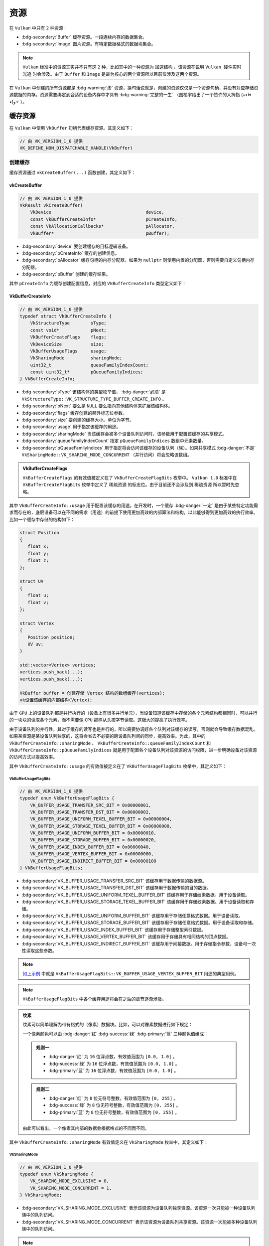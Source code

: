 资源
=========

.. dropdown:: 更新记录
   :color: muted
   :icon: history

   * 2024/1/2 增加该文档
   * 2024/3/27 更新该文档
   * 2024/3/27 增加 ``缓存资源`` 章节。
   * 2024/3/27 增加 ``创建缓存`` 章节。
   * 2024/3/28 增加 ``vkCreateBuffer`` 章节。
   * 2024/3/28 增加 ``VkBufferCreateInfo`` 章节。
   * 2024/3/28 增加 ``VkBufferUsageFlagBits`` 章节。
   * 2024/3/29 更新 ``VkBufferUsageFlagBits`` 章节。
   * 2024/3/29 ``创建缓存`` 章节下增加 ``示例`` 章节。
   * 2024/3/29 增加 ``VkSharingMode`` 章节。
   * 2024/3/29 增加 ``销毁缓存`` 章节。
   * 2024/3/29 ``销毁缓存`` 章节下增加 ``示例`` 章节。
   * 2024/3/29 增加 ``图片资源`` 章节。
   * 2024/3/31 更新 ``图片资源`` 章节。
   * 2024/3/31 增加 ``创建图片`` 章节。
   * 2024/3/31 增加 ``vkCreateImage`` 章节。
   * 2024/3/31 增加 ``VkImageCreateInfo`` 章节。
   * 2024/3/31 增加 ``VkImageType`` 章节。
   * 2024/3/31 增加 ``VkExtent3D`` 章节。
   * 2024/4/2 增加 ``VkFormat`` 章节。
   * 2024/4/2 增加 ``格式布局`` 章节。
   * 2024/4/2 增加 ``数据类型`` 章节。
   * 2024/4/6 更新 ``格式布局`` 章节。
   * 2024/4/6 增加 ``VkSampleCountFlagBits`` 章节。
   * 2024/4/6 增加 ``图片资源逻辑模型`` 章节。
   * 2024/4/6 增加 ``VkImageTiling`` 章节。
   * 2024/4/9 更新 ``图片资源逻辑模型`` 章节。
   * 2024/4/10 增加 ``VkImageUsageFlagBits`` 章节。
   * 2024/4/13 增加 ``多级渐远`` 章节。
   * 2024/4/14 更新 ``多级渐远`` 章节。
   * 2024/4/14 更新 ``VkExtent3D`` 章节。
   * 2024/4/14 更新 ``VkImageCreateInfo`` 章节。
   * 2024/4/14 更新 ``VkImageUsageFlagBits`` 章节。
   * 2024/4/14 增加 ``格式属性`` 章节。
   * 2024/4/14 更新 ``VkImageTiling`` 章节。
   * 2024/4/14 增加 ``vkGetPhysicalDeviceFormatProperties`` 章节。

在 ``Vulkan`` 中只有 ``2`` 种资源 :

* :bdg-secondary:`Buffer` 缓存资源。一段连续内存的数据集合。
* :bdg-secondary:`Image` 图片资源。有特定数据格式的数据块集合。

.. note::

   ``Vulkan`` 标准中的资源其实并不只有这 ``2`` 种，比如其中的一种资源为 ``加速结构`` ，该资源在说明 ``Vulkan 硬件实时光追`` 时会涉及。由于 ``Buffer`` 和 ``Image`` 是最为核心的两个资源所以目前仅涉及这两个资源。

在 ``Vulkan`` 中创建的所有资源都是 :bdg-warning:`虚` 资源，换句话说就是，创建的资源仅仅是一个资源句柄，并没有对应存储资源数据的内存。资源需要绑定到合适的设备内存中才具有 :bdg-warning:`完整的一生` （图桓宇给出了一个赞许的大拇指 (๑•̀ㅂ•́)و✧ ）。

.. _Buffer:

缓存资源
###########

在 ``Vulkan`` 中使用 ``VkBuffer`` 句柄代表缓存资源。其定义如下：

.. code:: c++

   // 由 VK_VERSION_1_0 提供
   VK_DEFINE_NON_DISPATCHABLE_HANDLE(VkBuffer)

创建缓存
****************************

缓存资源通过 ``vkCreateBuffer(...)`` 函数创建，其定义如下：

vkCreateBuffer
--------------------

.. code:: c++

   // 由 VK_VERSION_1_0 提供
   VkResult vkCreateBuffer(
       VkDevice                                    device,
       const VkBufferCreateInfo*                   pCreateInfo,
       const VkAllocationCallbacks*                pAllocator,
       VkBuffer*                                   pBuffer);

* :bdg-secondary:`device` 要创建缓存的目标逻辑设备。
* :bdg-secondary:`pCreateInfo` 缓存的创建信息。
* :bdg-secondary:`pAllocator` 缓存句柄的内存分配器。如果为 ``nullptr`` 则使用内置的分配器，否则需要自定义句柄内存分配器。
* :bdg-secondary:`pBuffer` 创建的缓存结果。

其中 ``pCreateInfo`` 为缓存创建配置信息，对应的 ``VkBufferCreateInfo`` 类型定义如下：

VkBufferCreateInfo
-----------------------

.. code:: c++

   // 由 VK_VERSION_1_0 提供
   typedef struct VkBufferCreateInfo {
       VkStructureType        sType;
       const void*            pNext;
       VkBufferCreateFlags    flags;
       VkDeviceSize           size;
       VkBufferUsageFlags     usage;
       VkSharingMode          sharingMode;
       uint32_t               queueFamilyIndexCount;
       const uint32_t*        pQueueFamilyIndices;
   } VkBufferCreateInfo;

* :bdg-secondary:`sType` 该结构体的类型枚举值， :bdg-danger:`必须` 是 ``VkStructureType::VK_STRUCTURE_TYPE_BUFFER_CREATE_INFO`` 。
* :bdg-secondary:`pNext` 要么是 ``NULL`` 要么指向其他结构体来扩展该结构体。
* :bdg-secondary:`flags` 缓存创建的额外标志位参数。
* :bdg-secondary:`size` 要创建的缓存大小。单位为字节。
* :bdg-secondary:`usage` 用于指定该缓存的用途。
* :bdg-secondary:`sharingMode` 当该缓存会被多个设备队列访问时，该参数用于配置该缓存的共享模式。
* :bdg-secondary:`queueFamilyIndexCount` 指定 ``pQueueFamilyIndices`` 数组中元素数量。
* :bdg-secondary:`pQueueFamilyIndices` 用于指定将会访问该缓存的设备队列（族）。如果共享模式 :bdg-danger:`不是` ``VkSharingMode::VK_SHARING_MODE_CONCURRENT`` （并行访问）将会忽略该数组。

.. admonition:: VkBufferCreateFlags
   :class: note

   ``VkBufferCreateFlags`` 的有效值被定义在了 ``VkBufferCreateFlagBits`` 枚举中。 ``Vulkan 1.0`` 标准中在 ``VkBufferCreateFlagBits`` 枚举中定义了 ``稀疏资源`` 的标志位。由于目前还不会涉及到 ``稀疏资源`` 所以暂时先忽略。

其中 ``VkBufferCreateInfo::usage`` 用于配置该缓存的用途。在开发时，一个缓存 :bdg-danger:`一定` 是由于某些特定功能需求而存在的，底层设备可以在不同的需求（用途）的前提下使用更加高效的内部算法和结构，以此能够得到更加高效的执行效率。比如一个缓存中存储的结构如下：

.. _vertex_buffer_pseudocode_demo:

.. code:: c++

   struct Position
   {
      float x;
      float y;
      float z;
   };

   struct UV
   {
      float u;
      float v;
   };

   struct Vertex
   {
      Position position;
      UV uv;
   }

   std::vector<Vertex> vertices;
   vertices.push_back(...);
   vertices.push_back(...);

   VkBuffer buffer = 创建存储 Vertex 结构的数组缓存(vertices);
   vk设置该缓存的内部结构(Vertex);

由于 ``GPU`` 上的设备队列都是并行执行的（设备上有很多并行单元），当设备知道该缓存中存储的各个元素结构都相同时，可以并行的一块块的读取各个元素，而不需要像 ``CPU`` 那样从头按字节读取。这极大的提高了执行效率。

由于设备队列的并行性，其对于缓存的读写也是并行的，所以需要协调好各个队列对该缓存的读写，否则就会导致缓存数据混乱。如果某资源是某设备队列独享的，这将会省去不必要的跨设备队列间的同步，提高效率。为此，其中的 ``VkBufferCreateInfo::sharingMode`` 、 ``VkBufferCreateInfo::queueFamilyIndexCount`` 和 ``VkBufferCreateInfo::pQueueFamilyIndices`` 就是用于配置各个设备队列对该资源的访问权限，进一步明确设备对该资源的访问方式以提高效率。

其中 ``VkBufferCreateInfo::usage`` 的有效值被定义在了 ``VkBufferUsageFlagBits`` 枚举中，其定义如下：

VkBufferUsageFlagBits
^^^^^^^^^^^^^^^^^^^^^^^^

.. code:: c++

   // 由 VK_VERSION_1_0 提供
   typedef enum VkBufferUsageFlagBits {
       VK_BUFFER_USAGE_TRANSFER_SRC_BIT = 0x00000001,
       VK_BUFFER_USAGE_TRANSFER_DST_BIT = 0x00000002,
       VK_BUFFER_USAGE_UNIFORM_TEXEL_BUFFER_BIT = 0x00000004,
       VK_BUFFER_USAGE_STORAGE_TEXEL_BUFFER_BIT = 0x00000008,
       VK_BUFFER_USAGE_UNIFORM_BUFFER_BIT = 0x00000010,
       VK_BUFFER_USAGE_STORAGE_BUFFER_BIT = 0x00000020,
       VK_BUFFER_USAGE_INDEX_BUFFER_BIT = 0x00000040,
       VK_BUFFER_USAGE_VERTEX_BUFFER_BIT = 0x00000080,
       VK_BUFFER_USAGE_INDIRECT_BUFFER_BIT = 0x00000100
   } VkBufferUsageFlagBits;

* :bdg-secondary:`VK_BUFFER_USAGE_TRANSFER_SRC_BIT` 该缓存用于数据传输的数据源。
* :bdg-secondary:`VK_BUFFER_USAGE_TRANSFER_DST_BIT` 该缓存用于数据传输的目的数据。
* :bdg-secondary:`VK_BUFFER_USAGE_UNIFORM_TEXEL_BUFFER_BIT` 该缓存用于存储纹素数据。用于设备读取。
* :bdg-secondary:`VK_BUFFER_USAGE_STORAGE_TEXEL_BUFFER_BIT` 该缓存用于存储纹素数据。用于设备读取和存储。
* :bdg-secondary:`VK_BUFFER_USAGE_UNIFORM_BUFFER_BIT` 该缓存用于存储任意格式数据。用于设备读取。
* :bdg-secondary:`VK_BUFFER_USAGE_STORAGE_BUFFER_BIT` 该缓存用于存储任意格式数据。用于设备读取和存储。
* :bdg-secondary:`VK_BUFFER_USAGE_INDEX_BUFFER_BIT` 该缓存用于存储整型索引数据。
* :bdg-secondary:`VK_BUFFER_USAGE_VERTEX_BUFFER_BIT` 该缓存用于存储具有相同结构的顶点数据。
* :bdg-secondary:`VK_BUFFER_USAGE_INDIRECT_BUFFER_BIT` 该缓存用于间接数据。用于存储指令参数，设备可一次性读取这些参数。

.. note::

   `如上示例 <vertex_buffer_pseudocode_demo_>`_ 中就是 ``VkBufferUsageFlagBits::VK_BUFFER_USAGE_VERTEX_BUFFER_BIT`` 用途的典型用例。

.. note::

   ``VkBufferUsageFlagBits`` 中各个缓存用途将会在之后的章节逐渐涉及。

.. admonition:: 纹素
   :class: note

   纹素可以简单理解为带有格式的（像素）数据块。比如，可以对像素数据进行如下规定：

   一个像素颜色可以由 :bdg-danger:`红` :bdg-success:`绿` :bdg-primary:`蓝` 三种颜色值组成：

   .. figure:: ./_static/rgb.png
   
   .. admonition:: 规则一
      :class: note

      * :bdg-danger:`红` 为 ``16`` 位浮点数，有效值范围为 ``[0.0, 1.0]`` 。
      * :bdg-success:`绿` 为 ``16`` 位浮点数，有效值范围为 ``[0.0, 1.0]`` 。
      * :bdg-primary:`蓝` 为 ``16`` 位浮点数，有效值范围为 ``[0.0, 1.0]`` 。

   .. admonition:: 规则二
      :class: note

      * :bdg-danger:`红` 为 ``8`` 位无符号整数，有效值范围为 ``[0, 255]`` 。
      * :bdg-success:`绿` 为 ``8`` 位无符号整数，有效值范围为 ``[0, 255]`` 。
      * :bdg-primary:`蓝` 为 ``8`` 位无符号整数，有效值范围为 ``[0, 255]`` 。

   由此可以看出，一个像素其内部的数据会根据格式的不同而不同。

其中 ``VkBufferCreateInfo::sharingMode`` 有效值定义在 ``VkSharingMode`` 枚举中，其定义如下：

VkSharingMode
^^^^^^^^^^^^^^^^^^^^^^^^

.. code:: c++

   // 由 VK_VERSION_1_0 提供
   typedef enum VkSharingMode {
       VK_SHARING_MODE_EXCLUSIVE = 0,
       VK_SHARING_MODE_CONCURRENT = 1,
   } VkSharingMode;

* :bdg-secondary:`VK_SHARING_MODE_EXCLUSIVE` 表示该资源为设备队列独享资源。该资源一次只能被一种设备队列族中的队列访问。
* :bdg-secondary:`VK_SHARING_MODE_CONCURRENT` 表示该资源为设备队列共享资源。该资源一次能被多种设备队列族中的队列访问。

.. note:: 详细的说明将会在之后的章节展开。

示例
-----------------------

创建一个存储顶点数据的缓存

.. code:: c++

   VkDevice device = 之前创建的逻辑设备;

   struct Position
   {
      float x;
      float y;
      float z;
   };

   struct Normal
   {
      float x;
      float y;
      float z;
   };

   struct Color
   {
      float r;
      float g;
      float b;
      float a;
   };

   struct UV
   {
      float u;
      float v;
   };

   struct Vertex
   {
      Position position;
      Normal normal;
      Color color;
      UV uv;
   }

   std::vector<Vertex> vertices;
   vertices.push_back(/*position*/{-1, -1, 0}, /*normal*/{0, 0, 1}, /*color*/{1, 0, 0, 1}, /*uv*/{0, 0});
   vertices.push_back(/*position*/{ 1, -1, 0}, /*normal*/{0, 0, 1}, /*color*/{0, 1, 0, 1}, /*uv*/{1, 0});
   vertices.push_back(/*position*/{-1,  1, 0}, /*normal*/{0, 0, 1}, /*color*/{1, 1, 0, 1}, /*uv*/{0, 1});
   vertices.push_back(/*position*/{ 1, -1, 0}, /*normal*/{0, 0, 1}, /*color*/{0, 1, 0, 1}, /*uv*/{1, 0});
   vertices.push_back(/*position*/{ 1,  1, 0}, /*normal*/{0, 0, 1}, /*color*/{0, 0, 1, 1}, /*uv*/{1, 1});
   vertices.push_back(/*position*/{-1,  1, 0}, /*normal*/{0, 0, 1}, /*color*/{1, 1, 0, 1}, /*uv*/{0, 1});

   VkBufferCreateInfo buffer_create_info = {};
   buffer_create_info.sType = VkStructureType::VK_STRUCTURE_TYPE_BUFFER_CREATE_INFO;
   buffer_create_info.pNext = nullptr;
   buffer_create_info.flags = 0;
   buffer_create_info.size = sizeof(Vertex) * vertices.size();
   buffer_create_info.usage = VkBufferUsageFlagBits::VK_BUFFER_USAGE_VERTEX_BUFFER_BIT; // 该资源将用于顶点缓存
   buffer_create_info.sharingMode = VkSharingMode::VK_SHARING_MODE_EXCLUSIVE; // 使用队列独享模式
   buffer_create_info.queueFamilyIndexCount = 0;
   buffer_create_info.pQueueFamilyIndices = nullptr; // 当使用队列独享模式时，该字段将会被忽略

   VkBuffer buffer = VK_NULL_HANDLE;
   
   VkResult result = vkCreateBuffer(device, &buffer_create_info, nullptr, &buffer);
   if(result != VkResult::VK_SUCCESS)
   {
      throw std::runtime_error("VkBuffer 缓存资源创建失败");
   }

.. note:: 此时 ``vertices`` 中的数据并没有写入 ``buffer`` 中，其仅仅用于告诉 ``Vulkan`` 我需要多大的（ ``sizeof(Vertex) * vertices.size()`` ）缓存资源，并且 ``buffer`` 此时没有与之相关联的底层设备内存，这将会在之后的章节涉及。

销毁缓存
****************************

当缓存资源不再需要时就可以通过 ``vkDestroyBuffer(...)`` 函数将其销毁，该函数定义如下：

.. code:: c++

   // 由 VK_VERSION_1_0 提供
   void vkDestroyBuffer(
       VkDevice                                    device,
       VkBuffer                                    buffer,
       const VkAllocationCallbacks*                pAllocator);

* :bdg-secondary:`device` 要销毁的缓存对应所在的逻辑设备。
* :bdg-secondary:`buffer` 要销毁的缓存。
* :bdg-secondary:`pAllocator` 该缓存的句柄内存分配器。

示例
-----------------------

.. code:: c++

   VkDevice device = 之前创建的逻辑设备;
   VkBuffer buffer = 之前创建的缓存;

   vkDestroyBuffer(device, buffer, nullptr);

图片资源
###########

在 ``Vulkan`` 中一个图片资源代表相同格式数据块的多维集合，比如 ``一维/二维/三维`` 图片等。其通过 ``VkImage`` 句柄代表其图片资源，其定义如下：

.. code:: c++

   // 由 VK_VERSION_1_0 提供
   VK_DEFINE_NON_DISPATCHABLE_HANDLE(VkImage)

创建图片
****************************

图片资源通过 ``vkCreateImage(...)`` 函数创建，其定义如下：

vkCreateImage
-----------------------

.. code:: c++

   // 由 VK_VERSION_1_0 提供
   VkResult vkCreateImage(
       VkDevice                                    device,
       const VkImageCreateInfo*                    pCreateInfo,
       const VkAllocationCallbacks*                pAllocator,
       VkImage*                                    pImage);

* :bdg-secondary:`device` 要创建图片对应所在的逻辑设备。
* :bdg-secondary:`pCreateInfo` 图片资源的创建配置信息。
* :bdg-secondary:`pCreateInfo` 句柄内存分配器。
* :bdg-secondary:`pImage` 创建的目标图片句柄。

其中 ``VkImageCreateInfo`` 定义如下：

VkImageCreateInfo
-----------------------

.. code:: c++

   // 由 VK_VERSION_1_0 提供
   typedef struct VkImageCreateInfo {
       VkStructureType          sType;
       const void*              pNext;
       VkImageCreateFlags       flags;
       VkImageType              imageType;
       VkFormat                 format;
       VkExtent3D               extent;
       uint32_t                 mipLevels;
       uint32_t                 arrayLayers;
       VkSampleCountFlagBits    samples;
       VkImageTiling            tiling;
       VkImageUsageFlags        usage;
       VkSharingMode            sharingMode;
       uint32_t                 queueFamilyIndexCount;
       const uint32_t*          pQueueFamilyIndices;
       VkImageLayout            initialLayout;
   } VkImageCreateInfo;

* :bdg-secondary:`sType` 该结构体的类型枚举值， :bdg-danger:`必须` 是 ``VkStructureType::VK_STRUCTURE_TYPE_IMAGE_CREATE_INFO`` 。
* :bdg-secondary:`pNext` 要么是 ``NULL`` 要么指向其他结构体来扩展该结构体。
* :bdg-secondary:`flags` 创建该图片资源额外的标志位参数。
* :bdg-secondary:`imageType` 图片资源的类型。
* :bdg-secondary:`format` 该图片资源的纹素格式。
* :bdg-secondary:`extent` 该图片资源（各维度上的）大小。
* :bdg-secondary:`mipLevels` 多级渐远纹理级别。 :bdg-danger:`必须` 大于 ``0`` 。
* :bdg-secondary:`arrayLayers` 层级数量。 :bdg-danger:`必须` 大于 ``0`` 。
* :bdg-secondary:`samples` 采样点数量。
* :bdg-secondary:`tiling` 瓦片排布。
* :bdg-secondary:`usage` 该图片资源的用途。
* :bdg-secondary:`sharingMode` 当该图片会被多个设备队列访问时，该参数用于配置该图片共享模式。
* :bdg-secondary:`queueFamilyIndexCount` 指定 ``pQueueFamilyIndices`` 数组中元素数量。
* :bdg-secondary:`pQueueFamilyIndices` 用于指定将会访问该缓存的设备队列（族）。如果共享模式 :bdg-danger:`不是` ``VkSharingMode::VK_SHARING_MODE_CONCURRENT`` （并行访问）将会忽略该数组。
* :bdg-secondary:`initialLayout` 该图片的初始布局。

其中 ``VkImageType`` 定义如下：

VkImageType
^^^^^^^^^^^^^^^^^^^^^^^^

.. code:: c++

   // Provided by VK_VERSION_1_0
   typedef enum VkImageType {
       VK_IMAGE_TYPE_1D = 0,
       VK_IMAGE_TYPE_2D = 1,
       VK_IMAGE_TYPE_3D = 2,
   } VkImageType;

* :bdg-secondary:`VK_IMAGE_TYPE_1D` 一维图片。
* :bdg-secondary:`VK_IMAGE_TYPE_2D` 二维图片。
* :bdg-secondary:`VK_IMAGE_TYPE_3D` 三维图片。

其中 ``一维`` 纹理其本质上就是有相同数据块类型的一维数组：

.. code:: c++

   // 假如纹素结构如下
   typedef struct TexelFormat
   {
      uint8_t r;
      uint8_t g;
      uint8_t b;
      uint8_t a;
   }R8G8B8A8;

   // VK_IMAGE_TYPE_1D 图片资源可理解为
   TexelFormat images[VkImageCreateInfo.extent.width][1][1]; // 一维图片
   // 等价于
   TexelFormat images[VkImageCreateInfo.extent.width]; // 一维图片

其中 ``二维`` 纹理其本质上就是有相同数据块类型的二维数组：

.. code:: c++

   // 假如纹素结构如下
   typedef struct TexelFormat
   {
      uint8_t r;
      uint8_t g;
      uint8_t b;
      uint8_t a;
   }R8G8B8A8;

   // VK_IMAGE_TYPE_2D 图片资源可理解为
   TexelFormat images[VkImageCreateInfo.extent.width][VkImageCreateInfo.extent.height][1]; // 二维图片
   // 等价于
   TexelFormat images[VkImageCreateInfo.extent.width][VkImageCreateInfo.extent.height]; // 二维图片

其中 ``三维`` 纹理其本质上就是有相同数据块类型的二维数组：

.. code:: c++

   // 假如纹素结构如下
   typedef struct TexelFormat
   {
      uint8_t r;
      uint8_t g;
      uint8_t b;
      uint8_t a;
   }R8G8B8A8;

   // VK_IMAGE_TYPE_3D 图片资源可理解为
   TexelFormat images[VkImageCreateInfo.extent.width][VkImageCreateInfo.extent.height][VkImageCreateInfo.extent.depth]; // 三维图片

由此可见图片的各维度的大小是由 ``VkImageCreateInfo::extent`` 定义的，其 ``VkExtent3D`` 类型定义如下：

VkExtent3D
^^^^^^^^^^^^^^^^^^^^^^^^

.. code:: c++

   // 由 VK_VERSION_1_0 提供
   typedef struct VkExtent3D {
       uint32_t    width;
       uint32_t    height;
       uint32_t    depth;
   } VkExtent3D;

* :bdg-secondary:`width` 宽。 :bdg-danger:`必须` 大于 ``0`` 。
* :bdg-secondary:`height` 高。 :bdg-danger:`必须` 大于 ``0`` 。
* :bdg-secondary:`depth` 深度。 :bdg-danger:`必须` 大于 ``0`` 。

当 ``VkImageCreateInfo::imageType`` 为 ``VkImageType::VK_IMAGE_TYPE_1D`` 时，其大小规则如下：

* 维度大小使用 ``VkExtent3D::width`` 表示
* ``VkExtent3D::height`` 固定为 ``1`` 
* ``VkExtent3D::depth`` 固定为 ``1`` 

当 ``VkImageCreateInfo::imageType`` 为 ``VkImageType::VK_IMAGE_TYPE_2D`` 时，其大小规则如下：

* 维度大小使用 ``VkExtent3D::width`` 和 ``VkExtent3D::height`` 表示
* ``VkExtent3D::depth`` 固定为 ``1`` 

当 ``VkImageCreateInfo::imageType`` 为 ``VkImageType::VK_IMAGE_TYPE_3D`` 时，其大小规则如下：

* 维度大小使用 ``VkExtent3D::width`` 、 ``VkExtent3D::height`` 和 ``VkExtent3D::depth`` 表示

.. note:: 无论是几维图片，在 ``Vulkan`` 看来全部都是 ``三维`` 图片。只不过一维和二维会在固定维度上会坍缩到 ``1`` 。（ ``智子`` 表示：来看看我坍缩了几个维度？╭(●｀∀´●)╯）

其中 ``VkImageCreateInfo::format`` 对应的 ``VkFormat`` 枚举类型中有非常多的枚举值，我们这里拿几个经典的进行讲解：

VkFormat
^^^^^^^^^^^^^^^^^^^^^^^^

.. code:: c++

   // 由 VK_VERSION_1_0 提供
   typedef enum VkFormat {
       VK_FORMAT_UNDEFINED = 0,
       ...
       VK_FORMAT_R8_UNORM = 9,
       VK_FORMAT_R8_SNORM = 10,
       VK_FORMAT_R8_USCALED = 11,
       VK_FORMAT_R8_SSCALED = 12,
       VK_FORMAT_R8_UINT = 13,
       VK_FORMAT_R8_SINT = 14,
       VK_FORMAT_R8_SRGB = 15,
       VK_FORMAT_R8G8_UNORM = 16,
       ...
       VK_FORMAT_R8G8B8_UNORM = 23,
       ...
       VK_FORMAT_R8G8B8A8_UNORM = 37,
       ...
       VK_FORMAT_B8G8R8A8_SRGB = 50,
       ...
       VK_FORMAT_R16_SFLOAT = 76,
       ...
       VK_FORMAT_B10G11R11_UFLOAT_PACK32 = 122,
       ...
       VK_FORMAT_D16_UNORM = 124,
       ...
       VK_FORMAT_D32_SFLOAT = 126,
       VK_FORMAT_S8_UINT = 127,
       ...
       VK_FORMAT_D16_UNORM_S8_UINT = 128,
       VK_FORMAT_D24_UNORM_S8_UINT = 129,
       VK_FORMAT_D32_SFLOAT_S8_UINT = 130,
       VK_FORMAT_BC1_RGB_UNORM_BLOCK = 131,
       ...
       VK_FORMAT_ETC2_R8G8B8_UNORM_BLOCK = 147,
       ...
       VK_FORMAT_EAC_R11_UNORM_BLOCK = 153,
       ...
       VK_FORMAT_ASTC_4x4_UNORM_BLOCK = 157,
       ...
   } VkFormat;

其实 ``VK_FORMAT_UNDEFINED`` 表示未定义格式，这个没什么好说的，我们现在来说明其他的。可以发现每个枚举值声明基本规则如下：

.. math::

   \{VK\_FORMAT\}+\{\_\{格式布局\}\_+\_\{数据类型\}\_\} \times m

其中 ``VK_FORMAT`` 为枚举声明前缀，我们主要是关心 ``格式布局`` 和 ``数据类型`` 。

其中 ``格式布局`` 如下：

格式布局
"""""""""""""""""""""

格式布局主要是用于明确该格式下 :bdg-warning:`纹素` 的 :bdg-warning:`内部结构` 。

* :bdg-secondary:`R8` 拥有 :bdg-danger:`红色通道` 数据，占 ``8`` 个比特。
* :bdg-secondary:`R11` 拥有 :bdg-danger:`红色通道` 数据，占 ``11`` 个比特。
* :bdg-secondary:`R16` 拥有 :bdg-danger:`红色通道` 数据，占 ``16`` 个比特。
* :bdg-secondary:`R8G8` 拥有 :bdg-danger:`红色通道` 和 :bdg-success:`绿色通道` 数据，每个通道占 ``8`` 个比特。
* :bdg-secondary:`R8G8B8` 拥有 :bdg-danger:`红色通道` 、 :bdg-success:`绿色通道` 和 :bdg-primary:`蓝色通道` 数据，每个通道占 ``8`` 个比特。
* :bdg-secondary:`R8G8B8A8` 拥有 :bdg-danger:`红色通道` 、 :bdg-success:`绿色通道` 、 :bdg-primary:`蓝色通道` 数据和 :bdg-light:`透明度通道` 数据，每个通道占 ``8`` 个比特。
* :bdg-secondary:`B8G8R8A8` 拥有 :bdg-primary:`蓝色通道` 、 :bdg-success:`绿色通道` 、 :bdg-danger:`红色通道` 数据和 :bdg-light:`透明度通道` 数据，每个通道占 ``8`` 个比特。
* :bdg-secondary:`D16` 拥有 ``深度`` 数据，占 ``16`` 个比特。
* :bdg-secondary:`D24` 拥有 ``深度`` 数据，占 ``24`` 个比特。
* :bdg-secondary:`D32` 拥有 ``深度`` 数据，占 ``32`` 个比特。
* :bdg-secondary:`S8` 拥有 ``模板`` 数据，占 ``8`` 个比特。
* :bdg-secondary:`BC` :bdg-secondary:`ETC` :bdg-secondary:`EAC` :bdg-secondary:`ASTC` 表示数据为压缩形式。

.. admonition:: 压缩
   :class: note

   使用压缩可以在相似的视觉效果下可以占用更小的存储空间。此时我们先略过压缩格式，主要关注非压缩格式。

.. admonition:: 深度
   :class: note

   深度数据一般都是一个浮点数，其值一般用于表示图形表面到某一平面的距离信息。

   .. figure:: ./_static/depth.png
      :scale: 50%

      如上图，深度数据存储着如图红线所示的距离。

.. admonition:: 模板
   :class: note

   模板数据一般都是一个整数，与深度类似，其值一般用于表示图形表面是否（覆盖）映射到对应像素。

其中 ``数据类型`` 如下：

数据类型
"""""""""""""""""""""

数据类型主要是用于明确 :bdg-warning:`纹素` :bdg-warning:`内部结构` 的 :bdg-warning:`数据类型` 。

* :bdg-secondary:`UNORM` 无符号归一化数据。类型为 ``float`` 。数据有效范围为 :math:`[0, 1]` 。
* :bdg-secondary:`SNORM` 有符号归一化数据。类型为 ``float`` 。数据有效范围为 :math:`[-1, 1]` 。
* :bdg-secondary:`USCALED` 无符号整数。数据将会转成 ``float`` 。数据有效范围为 :math:`[0, {2^n}-1]` 。（ ``n`` 为 ``格式布局`` 中各数据所占比特位数）。
* :bdg-secondary:`SSCALED` 有符号整数。数据将会转成 ``float`` 。数据有效范围为 :math:`[{-2^{n-1}}, {2^{n-1}}-1]` 。（ ``n`` 为 ``格式布局`` 中各数据所占比特位数）。
* :bdg-secondary:`UINT` 有符号整数。数据将会转成 ``无符号整形`` 。数据有效范围为 :math:`[0, {2^n}-1]` 。（ ``n`` 为 ``格式布局`` 中各数据所占比特位数）。
* :bdg-secondary:`SINT` 有符号整数。数据将会转成 ``无符号整形`` 。数据有效范围为 :math:`[{-2^{n-1}}, {2^{n-1}}-1]` 。（ ``n`` 为 ``格式布局`` 中各数据所占比特位数）。
* :bdg-secondary:`UFLOAT` 无符号浮点数。用于数据包和一些压缩格式中。
* :bdg-secondary:`SFLOAT` 有符号浮点数。
* :bdg-secondary:`SRGB` 标准颜色空间 :bdg-danger:`R` :bdg-success:`G` :bdg-primary:`B` 通道为无符号归一化数据（同 ``UNORM`` ）。但其数据使用 `sRGB <https://learn.microsoft.com/zh-cn/windows/win32/wcs/srgb--a-standard-color-space>`_ 的非线性编码标准解析，如果 :bdg-light:`A` 通道存在则同样为无符号归一化数据。

.. admonition:: sRGB
   :class: note

   ``sRGB`` 标准一般用于屏幕显示。现在市面上几乎所有的设备都能够支持显示 ``sRGB`` 格式的图像数据。

其中 ``VkImageCreateInfo::samples`` 的 ``VkSampleCountFlagBits`` 枚举类型定义如下：

VkSampleCountFlagBits
^^^^^^^^^^^^^^^^^^^^^^^^

.. code:: c++

   // 由 VK_VERSION_1_0 提供
   typedef enum VkSampleCountFlagBits {
       VK_SAMPLE_COUNT_1_BIT = 0x00000001,
       VK_SAMPLE_COUNT_2_BIT = 0x00000002,
       VK_SAMPLE_COUNT_4_BIT = 0x00000004,
       VK_SAMPLE_COUNT_8_BIT = 0x00000008,
       VK_SAMPLE_COUNT_16_BIT = 0x00000010,
       VK_SAMPLE_COUNT_32_BIT = 0x00000020,
       VK_SAMPLE_COUNT_64_BIT = 0x00000040,
   } VkSampleCountFlagBits;

* :bdg-secondary:`VK_SAMPLE_COUNT_1_BIT` 有 ``1`` 个采样点。即，纹素自身（将分出 ``1`` 个子纹素）。
* :bdg-secondary:`VK_SAMPLE_COUNT_2_BIT` 有 ``2`` 个采样点。即，纹素自身将分出 ``2`` 个子纹素。
* :bdg-secondary:`VK_SAMPLE_COUNT_4_BIT` 有 ``4`` 个采样点。即，纹素自身将分出 ``4`` 个子纹素。
* :bdg-secondary:`VK_SAMPLE_COUNT_8_BIT` 有 ``8`` 个采样点。即，纹素自身将分出 ``8`` 个子纹素。
* :bdg-secondary:`VK_SAMPLE_COUNT_16_BIT` 有 ``16`` 个采样点。即，纹素自身将分出 ``16`` 个子纹素。
* :bdg-secondary:`VK_SAMPLE_COUNT_32_BIT` 有 ``32`` 个采样点。即，纹素自身将分出 ``32`` 个子纹素。
* :bdg-secondary:`VK_SAMPLE_COUNT_64_BIT` 有 ``64`` 个采样点。即，纹素自身将分出 ``64`` 个子纹素。

由于像素都是一块块的，并不能像一条线那样丝滑连续，当将连续的数据存入像像素这样的离散数据时，需要对连续数据进行采样，进而确定离散的像素值。像这样将连续数据转成离散数据必定会导致部分原始信息的丢失。在图像上就会产生锯齿。

.. figure:: ./_static/samples.png

   ``1`` 个纹素仅进行 ``1`` 次采样

如上图中每个格子为一个纹素（像素），其中心的点为采样点。当黄色部分完全覆盖了对应的 :bdg-danger:`采样点` 后，对应的纹素才会存储相应的数据，而部分覆盖纹素，但没有覆盖 :bdg-warning:`采样点` 的地方将不会存储（采样）任何值。进而导致锯齿。

为了减少锯齿，我们可以将一个纹素分割成多个子纹素来增加采样点，这样之前采样不到的纹素也会随着采样点的增多得到覆盖，进而得到采样，以此来达到抗锯齿的目的。

但越多的采样次数意味着更多的计算量，过多的计算量可能会延长运行时间。

.. admonition:: 子纹素
   :class: note

   纹素会将各子纹素的采样结果根据权重进行汇总，并将汇总结果作为该（顶级）纹素的结果。

.. figure:: ./_static/multi_samples.png
   :scale: 65%

   ``1`` 个纹素进行 ``16`` 次采样（ ``VkSampleCountFlagBits::VK_SAMPLE_COUNT_16_BIT`` ）

如下为 ``VK_SAMPLE_COUNT_1_BIT`` 和 ``VK_SAMPLE_COUNT_8_BIT`` 的成像对比：

.. figure:: ./_static/sample.jpg

   单次采样与 ``8`` 次采样对比示意图

其中 ``VkImageCreateInfo::tiling`` 的 ``VkImageTiling`` 类型定义如下：

图片资源逻辑模型
^^^^^^^^^^^^^^^^^^^^^^^^

现在我们来讲解一下如何理解 ``VkImageCreateInfo`` 中的各参数，并将他们从逻辑上关联起来，并建立一个易于理解的模型。

其中 ``VkImageCreateInfo`` 中与之有关的核心参数如下：

.. code:: c++

   typedef struct VkImageCreateInfo {
      ...
       VkImageType              imageType;
       VkFormat                 format;
       VkExtent3D               extent;
      ...
       uint32_t                 arrayLayers;
       VkSampleCountFlagBits    samples;
      ...
   } VkImageCreateInfo;

首先明确一下这几个变量的含义。

图片大小是由如下 ``2`` 个参数指定的：

* :bdg-secondary:`imageType` 用于指定该图片的维度。一维、二维还是三维图片。
* :bdg-secondary:`extent` 用于指定该图片每一个维度的大小。

而图片的每个纹素是由如下 ``2`` 个参数指定的：

* :bdg-secondary:`format` 用于指定该图片每一个纹素的具体格式。
* :bdg-secondary:`samples` 用于指定该图片每一个纹素会被分割成多少个子纹素。

如上这几个参数已经能够定义一个图片资源了。但 ``VkImageCreateInfo`` 中还有一个 ``arrayLayers`` 参数，说明如下：

* :bdg-secondary:`arrayLayers` 用于指定如上配置的图片个数。

也就是说通过 ``imageType`` 、 ``format`` 、 ``extent`` 和 ``samples`` 确定一个图片，使用 ``arrayLayers`` 来指定这样的图片有几个。对应 ``C++`` 逻辑代码如下：

.. code:: c++

   struct Image
   {
      VkImageType              imageType;
      VkFormat                 format;
      VkExtent3D               extent;
      VkSampleCountFlagBits    samples;
   };

   struct ImageCreateInfo
   {
      Image images[arrayLayers];
   };

.. figure:: ./_static/image_create_info_struct.png

   图片资源逻辑结构示意图

.. admonition:: arrayLayers
   :class: note

   ``arrayLayers`` :bdg-danger:`不可以` 随意指定数量，有一些限制。将会在之后的章节说明。

多级渐远
^^^^^^^^^^^^^^^^^^^^^^^^

在 ``VkImageCreateInfo`` 中有一个 ``mipLevels`` 参数。该参数用于设置该图片的 ``多级渐远纹理级别`` 。

当使用透视投影（近大远小）相机加看向场景进行渲染时：

* 离相机近的物体会比较大，占用更多的像素。此时由于离相机近，使用分辨率较高的纹理将会获得更佳清晰的渲染结果。
* 离相机远的物体会比较小，占用更少的像素。此时由于离相机较远，使用分辨率较高的纹理在如此小范围的像素范围内采样将会导致效果锐化。为了减少这种锐化，最简单的方式就是使用一个相对较低分辨率的图片进行采样。

随着距离采样不同分辨率图片的技术叫做 ``多级渐远`` ，支持这种技术的图片叫做 ``多级渐远纹理（图片）`` 。

如下为 :bdg-danger:`不使用` 和 :bdg-danger:`使用` 多级渐远纹理的结果示意图：

.. list-table::

    * - .. figure:: ./_static/mip_mapping_off.jpg

           无多级渐远效果示意

      - .. figure:: ./_static/mip_mapping_anisotropic.jpg

           多级渐远效果示意

为了生成一系列低分辨率的图片，需要通过 ``VkImageCreateInfo::mipLevels`` 指定要为低分辨率图片分配的级别，每一个级别都对应一张新图片，下一级别图片的分辨率是上一级别图片分辨率的一半。

.. note::

   当 ``VkImageCreateInfo::mipLevels`` 为 ``1`` 时表示图片自身即为 ``一级渐远纹理`` 。

如下为一张二维图片的 ``多级渐远级别`` 为 ``4`` 的多级渐远纹理结构示意图：

* :bdg-secondary:`W` 为一级渐远纹理（图片其本身）宽度。
* :bdg-secondary:`H` 为一级渐远纹理（图片其本身）高度。

.. figure:: ./_static/image_level.png

   二维图片多级渐远纹理结构示意图

.. admonition:: 多级渐远纹理内部数据
   :class: note

   如上示意图中各级的渐远纹理中每个像素都是有确切图像值的，这些只是帮助您从逻辑上理解多级渐远，但是在实际通过 ``vkCreateImage(...)`` 创建带有多级渐远纹理中，图片数据全都是初始值（可能为 ``0`` ）。每一级别的多级渐远图片中每个像素具体为何值，需要通过执行 ``GPU指令`` 手动运算赋值。这将会在之后的章节进行讲解。

VkImageTiling
^^^^^^^^^^^^^^^^^^^^^^^^

.. code:: c++

   // 由 VK_VERSION_1_0 提供
   typedef enum VkImageTiling {
       VK_IMAGE_TILING_OPTIMAL = 0,
       VK_IMAGE_TILING_LINEAR = 1,
   } VkImageTiling;

* :bdg-secondary:`VK_IMAGE_TILING_OPTIMAL` 优化排布。
* :bdg-secondary:`VK_IMAGE_TILING_LINEAR` 线性排布。

在 :ref:`Buffer` 章节我们已经知道缓存资源在 ``Host端`` 和 ``Device端`` 其为了更高的效率，内部的结构是不同的，图片资源也是如此。

当使用 ``VkImageTiling::VK_IMAGE_TILING_OPTIMAL`` 时，用于指示该图片资源将会使用 ``Device端`` 内部偏爱的结构（驱动内部结构）进行创建。这一般在 ``GPU`` 上高速并行读写计算时使用。

当使用 ``VkImageTiling::VK_IMAGE_TILING_LINEAR`` 时，用于指示该图片资源将会使用 ``Host端`` 偏爱的线性结构进行创建。这一般在 ``CPU`` 读写图片资源数据时使用。

..
   VK_IMAGE_TILING_LINEAR限制
   imageType is VK_IMAGE_TYPE_2D
   format is not a depth/stencil format
   mipLevels is 1
   arrayLayers is 1
   samples is VK_SAMPLE_COUNT_1_BIT
   usage only includes VK_IMAGE_USAGE_TRANSFER_SRC_BIT and/or VK_IMAGE_USAGE_TRANSFER_DST_BIT

其中 ``VkImageCreateInfo::usage`` 标志位的有效值定义在 ``VkImageUsageFlagBits`` 枚举中，其定义如下：

VkImageUsageFlagBits
^^^^^^^^^^^^^^^^^^^^^^^^

.. code:: c++

   // 由 VK_VERSION_1_0 提供
   typedef enum VkImageUsageFlagBits {
       VK_IMAGE_USAGE_TRANSFER_SRC_BIT = 0x00000001,
       VK_IMAGE_USAGE_TRANSFER_DST_BIT = 0x00000002,
       VK_IMAGE_USAGE_SAMPLED_BIT = 0x00000004,
       VK_IMAGE_USAGE_STORAGE_BIT = 0x00000008,
       VK_IMAGE_USAGE_COLOR_ATTACHMENT_BIT = 0x00000010,
       VK_IMAGE_USAGE_DEPTH_STENCIL_ATTACHMENT_BIT = 0x00000020,
       VK_IMAGE_USAGE_TRANSIENT_ATTACHMENT_BIT = 0x00000040,
       VK_IMAGE_USAGE_INPUT_ATTACHMENT_BIT = 0x00000080,
   } VkImageUsageFlagBits;

* :bdg-secondary:`VK_IMAGE_USAGE_TRANSFER_SRC_BIT` 该图片用于数据传输的数据源。
* :bdg-secondary:`VK_IMAGE_USAGE_TRANSFER_DST_BIT` 该图片用于数据传输的目的数据。
* :bdg-secondary:`VK_IMAGE_USAGE_SAMPLED_BIT` 该图片用于（纹素）采样（读取）。
* :bdg-secondary:`VK_IMAGE_USAGE_STORAGE_BIT` 该图片用于（纹素）数据存储（也可以读）。
* :bdg-secondary:`VK_IMAGE_USAGE_COLOR_ATTACHMENT_BIT` 该图片用于颜色附件。
* :bdg-secondary:`VK_IMAGE_USAGE_DEPTH_STENCIL_ATTACHMENT_BIT` 该图片用于深度-模板附件。
* :bdg-secondary:`VK_IMAGE_USAGE_TRANSIENT_ATTACHMENT_BIT` 该图片用于临时附件。该附件支持与 ``VK_MEMORY_PROPERTY_LAZILY_ALLOCATED_BIT`` 属性的（惰性）内存进行交互。
* :bdg-secondary:`VK_IMAGE_USAGE_INPUT_ATTACHMENT_BIT` 该图片用于输入附件。既可以用于采样（读取），也可以用于存储。与 ``VK_IMAGE_USAGE_STORAGE_BIT`` 不同的是可以用于附件。

.. admonition:: 采样
   :class: note

   图片采样就是获取图片中某一坐标位置像素的值。

.. admonition:: 附件
   :class: note

   所有的 ``附件`` 都是用于存储 ``GPU`` 的输出数据。在 ``Vulkan`` 中有 ``4`` 种附件：

   * :bdg-secondary:`VK_IMAGE_USAGE_COLOR_ATTACHMENT_BIT` 颜色附件。用于存储 ``GPU`` 在渲染图形后的输出数据。主要以颜色的形式（ ``rgba`` 等）进行存储。
   * :bdg-secondary:`VK_IMAGE_USAGE_DEPTH_STENCIL_ATTACHMENT_BIT` 深度-模板附件。用于存储 ``GPU`` 在渲染图形后输出的深度-模板数据。主要以深度-模板的形式（浮点数-整数）进行存储。
   * :bdg-secondary:`VK_IMAGE_USAGE_TRANSIENT_ATTACHMENT_BIT` 临时附件。主要用于与 ``惰性内存`` 进行交互。当图片资源确定只在 ``GPU`` 端进行读写时，可以使用该类型。
   * :bdg-secondary:`VK_IMAGE_USAGE_INPUT_ATTACHMENT_BIT` 输入附件。既可以用于采样（读取），也可以用于存储。与 ``VK_IMAGE_USAGE_STORAGE_BIT`` 不同的是可以用于附件。与其他附件类型不同的是，该附件类型原生支持 ``读`` 操作。

   更多 ``附件`` 说明将会在之后的 ``管线`` 和 ``帧缓冲（存）`` 中进行展开。

.. admonition:: 图片读写
   :class: note

   ``VkImageUsageFlagBits`` 中有些枚举值对应的图片用途或都支持读，或都支持写，但不同类型的图片用途在读写途径上不尽相同。这将会在之后的章节展开。

现在基本上将 ``VkImageCreateInfo`` 中相关的核心概念过了一遍，但目前还有一个问题需要解决：

.. admonition:: 问题
   :class: hint

   ``VkImageCreateInfo::format`` 具体应该如何选取正确的格式进行设置？

格式属性
-----------------------

在 ``VkFormat`` 中有各种各样的格式，每种格式都代表着不同的数据布局和数据类型。相应 ``VkImageCreateInfo::format`` 的选择也会跟着 ``VkImageCreateInfo::usage`` 中指定的图片用途的不同而不同。

为此我们需要知道哪些格式在何种情况下会被使用。这就需要我们知道各种格式的属性。如果我们能够获取某一格式的属性，我们就能知道该格式支持何种使用方式。

在 ``Vulkan`` 中为我们提供了 ``vkGetPhysicalDeviceFormatProperties(...)`` 函数，用于获取某一格式的属性数据。其定义如下：

vkGetPhysicalDeviceFormatProperties
^^^^^^^^^^^^^^^^^^^^^^^^^^^^^^^^^^^^^^^^^^^^^^^^

.. code:: c++

   // 由 VK_VERSION_1_0 提供
   void vkGetPhysicalDeviceFormatProperties(
       VkPhysicalDevice                            physicalDevice,
       VkFormat                                    format,
       VkFormatProperties*                         pFormatProperties);

.. note:: 未完待续

.. 
   获取支持的格式
      vkGetPhysicalDeviceFormatProperties

   图片创建示例
   哪些格式支持颜色
   哪些格式支持深度

   imageview 和 bufferview 在单独的章节展开（在资源与内存之后）
   